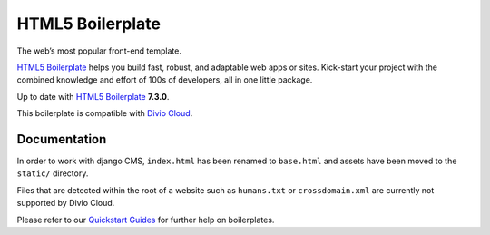=================
HTML5 Boilerplate
=================

The web’s most popular front-end template.

`HTML5 Boilerplate <http://html5boilerplate.com/>`_ helps you build fast, robust,
and adaptable web apps or sites. Kick-start your project with the combined
knowledge and effort of 100s of developers, all in one little package.

Up to date with `HTML5 Boilerplate <http://html5boilerplate.com/>`_ **7.3.0**.

This boilerplate is compatible with `Divio Cloud <http://www.divio.com/>`_.


Documentation
=============

In order to work with django CMS, ``index.html`` has been renamed to
``base.html`` and assets have been moved to the ``static/`` directory.

Files that are detected within the root of a website such as ``humans.txt`` or
``crossdomain.xml`` are currently not supported by Divio Cloud.

Please refer to our `Quickstart Guides <http://support.divio.com/control-panel/boilerplates/>`_
for further help on boilerplates.
